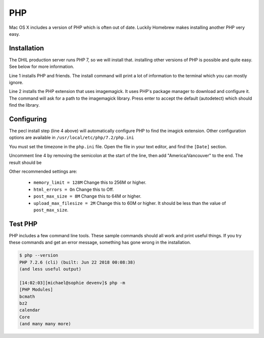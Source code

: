 PHP
===

Mac OS X includes a version of PHP which is often out of date. Luckily Homebrew
makes installing another PHP very easy.

Installation
------------

The DHIL production server runs PHP 7, so we will install that. installing
other versions of PHP is possible and quite easy. See below for more information.

.. code-block:: console
  :linenos:

  $ brew install php pkg-config imagemagick composer
  $ pecl install imagick

Line 1 installs PHP and friends. The install command will print
a lot of information to the terminal which you can mostly ignore.

Line 2 installs the PHP extension that uses imagemagick. It uses PHP's package
manager to download and configure it. The command will ask for a path to the
imagemagick library. Press enter to accept the default (autodetect) which
should find the library.

Configuring
-----------

The pecl install step (line 4 above) will automatically configure PHP to find
the imagick extension. Other configuration options are available in
``/usr/local/etc/php/7.2/php.ini``

You must set the timezone in the ``php.ini`` file. Open the file in your text
editor, and find the ``[Date]`` section.

.. code-block:: ini
  :linenos:

  [Date]
  ; Defines the default timezone used by the date functions
  ; http://php.net/date.timezone
  ;date.timezone =

Uncomment line 4 by removing the semicolon at the start of the line, then add
"America/Vancouver" to the end. The result should be

.. code-block:: ini
  :linenos:

  [Date]
  ; Defines the default timezone used by the date functions
  ; http://php.net/date.timezone
  date.timezone = America/Vancouver

Other recommended settings are:

 * ``memory_limit = 128M`` Change this to 256M or higher.

 * ``html_errors = On`` Change this to Off.

 * ``post_max_size = 8M`` Change this to 64M or higher.

 * ``upload_max_filesize = 2M`` Change this to 60M or higher. It should be less than
   the value of ``post_max_size``.

Test PHP
--------

PHP includes a few command line tools. These sample commands should all work and
print useful things. If you try these commands and get an error message, something
has gone wrong in the installation.

.. code-block:: console

  $ php --version
  PHP 7.2.6 (cli) (built: Jun 22 2018 00:08:38)
  (and less useful output)

  [14:02:03][michael@sophie devenv]$ php -m
  [PHP Modules]
  bcmath
  bz2
  calendar
  Core
  (and many many more)
